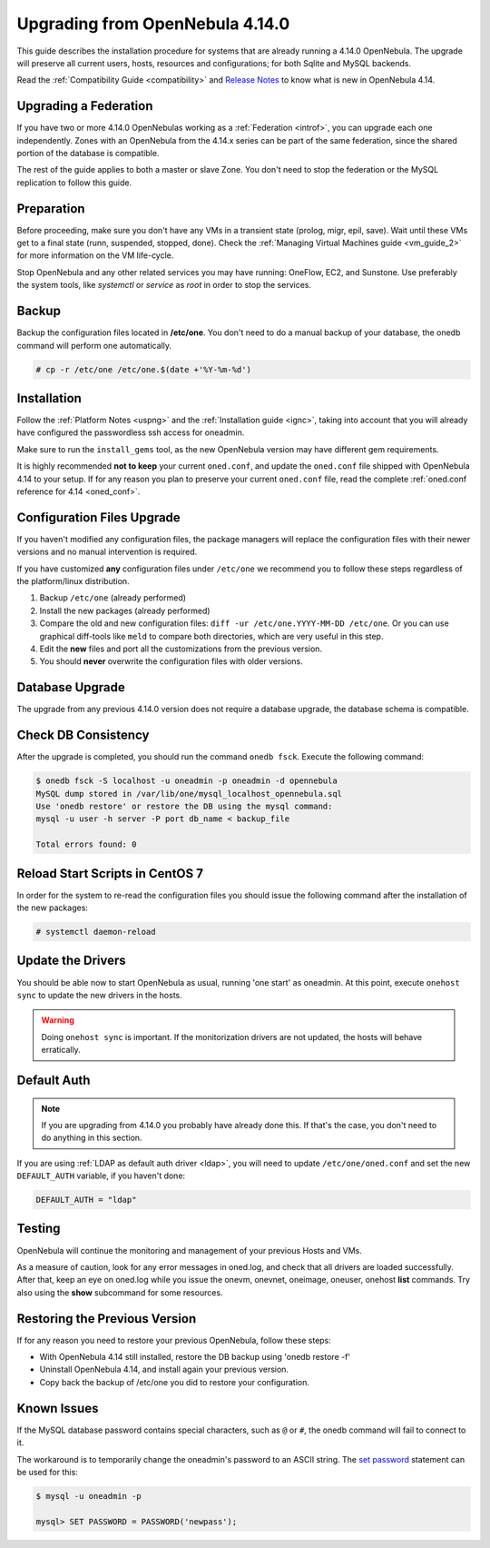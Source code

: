 .. _upgrade:

=================================
Upgrading from OpenNebula 4.14.0
=================================

This guide describes the installation procedure for systems that are already running a 4.14.0 OpenNebula. The upgrade will preserve all current users, hosts, resources and configurations; for both Sqlite and MySQL backends.

Read the :ref:`Compatibility Guide <compatibility>` and `Release Notes <http://opennebula.org/software/release/>`_ to know what is new in OpenNebula 4.14.


Upgrading a Federation
================================================================================

If you have two or more 4.14.0 OpenNebulas working as a :ref:`Federation <introf>`, you can upgrade each one independently. Zones with an OpenNebula from the 4.14.x series can be part of the same federation, since the shared portion of the database is compatible.

The rest of the guide applies to both a master or slave Zone. You don't need to stop the federation or the MySQL replication to follow this guide.

Preparation
===========

Before proceeding, make sure you don't have any VMs in a transient state (prolog, migr, epil, save). Wait until these VMs get to a final state (runn, suspended, stopped, done). Check the :ref:`Managing Virtual Machines guide <vm_guide_2>` for more information on the VM life-cycle.

Stop OpenNebula and any other related services you may have running: OneFlow, EC2, and Sunstone. Use preferably the system tools, like `systemctl` or `service` as `root` in order to stop the services.

Backup
======

Backup the configuration files located in **/etc/one**. You don't need to do a manual backup of your database, the onedb command will perform one automatically.

.. code::

    # cp -r /etc/one /etc/one.$(date +'%Y-%m-%d')

Installation
============

Follow the :ref:`Platform Notes <uspng>` and the :ref:`Installation guide <ignc>`, taking into account that you will already have configured the passwordless ssh access for oneadmin.

Make sure to run the ``install_gems`` tool, as the new OpenNebula version may have different gem requirements.

It is highly recommended **not to keep** your current ``oned.conf``, and update the ``oned.conf`` file shipped with OpenNebula 4.14 to your setup. If for any reason you plan to preserve your current ``oned.conf`` file, read the complete :ref:`oned.conf reference for 4.14 <oned_conf>`.

Configuration Files Upgrade
===========================

If you haven't modified any configuration files, the package managers will replace the configuration files with their newer versions and no manual intervention is required.

If you have customized **any** configuration files under ``/etc/one`` we recommend you to follow these steps regardless of the platform/linux distribution.

#. Backup ``/etc/one`` (already performed)
#. Install the new packages (already performed)
#. Compare the old and new configuration files: ``diff -ur /etc/one.YYYY-MM-DD /etc/one``. Or you can use graphical diff-tools like ``meld`` to compare both directories, which are very useful in this step.
#. Edit the **new** files and port all the customizations from the previous version.
#. You should **never** overwrite the configuration files with older versions.

Database Upgrade
================

The upgrade from any previous 4.14.0 version does not require a database upgrade, the database schema is compatible.

Check DB Consistency
====================

After the upgrade is completed, you should run the command ``onedb fsck``. Execute the following command:

.. code::

    $ onedb fsck -S localhost -u oneadmin -p oneadmin -d opennebula
    MySQL dump stored in /var/lib/one/mysql_localhost_opennebula.sql
    Use 'onedb restore' or restore the DB using the mysql command:
    mysql -u user -h server -P port db_name < backup_file

    Total errors found: 0

Reload Start Scripts in CentOS 7
================================

In order for the system to re-read the configuration files you should issue the following command after the installation of the new packages:

.. code-block:: none

    # systemctl daemon-reload

Update the Drivers
==================

You should be able now to start OpenNebula as usual, running 'one start' as oneadmin. At this point, execute ``onehost sync`` to update the new drivers in the hosts.

.. warning:: Doing ``onehost sync`` is important. If the monitorization drivers are not updated, the hosts will behave erratically.

Default Auth
============

.. note:: If you are upgrading from 4.14.0 you probably have already done this. If that's the case, you don't need to do anything in this section.

If you are using :ref:`LDAP as default auth driver <ldap>`, you will need to update ``/etc/one/oned.conf`` and set the new ``DEFAULT_AUTH`` variable, if you haven't done:

.. code::

    DEFAULT_AUTH = "ldap"

Testing
=======

OpenNebula will continue the monitoring and management of your previous Hosts and VMs.

As a measure of caution, look for any error messages in oned.log, and check that all drivers are loaded successfully. After that, keep an eye on oned.log while you issue the onevm, onevnet, oneimage, oneuser, onehost **list** commands. Try also using the **show** subcommand for some resources.

Restoring the Previous Version
==============================

If for any reason you need to restore your previous OpenNebula, follow these steps:

-  With OpenNebula 4.14 still installed, restore the DB backup using 'onedb restore -f'
-  Uninstall OpenNebula 4.14, and install again your previous version.
-  Copy back the backup of /etc/one you did to restore your configuration.

Known Issues
============

If the MySQL database password contains special characters, such as ``@`` or ``#``, the onedb command will fail to connect to it.

The workaround is to temporarily change the oneadmin's password to an ASCII string. The `set password <http://dev.mysql.com/doc/refman/5.6/en/set-password.html>`__ statement can be used for this:

.. code::

    $ mysql -u oneadmin -p

    mysql> SET PASSWORD = PASSWORD('newpass');
